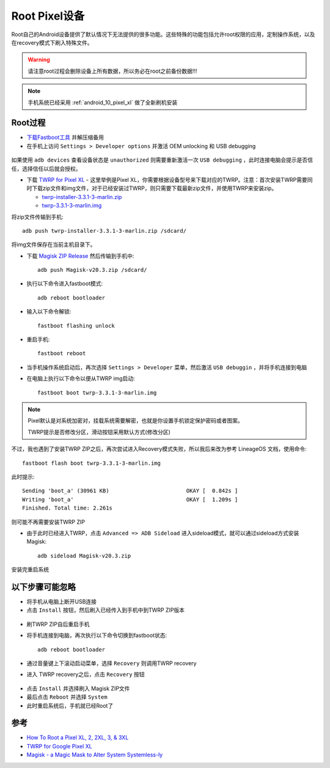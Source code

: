 .. _root_pixel:

===============
Root Pixel设备
===============

Root自己的Android设备提供了默认情况下无法提供的很多功能。这些特殊的功能包括允许root权限的应用，定制操作系统，以及在recovery模式下刷入特殊文件。

.. warning::

   请注意root过程会删除设备上所有数据，所以务必在root之前备份数据!!!

.. note::

   手机系统已经采用 :ref:`android_10_pixel_xl` 做了全新刷机安装

Root过程
===========

* `下载Fastboot工具 <https://developer.android.com/studio/releases/platform-tools>`_ 并解压缩备用
* 在手机上访问 ``Settings > Developer options`` 并激活 OEM unlocking 和 USB debugging

.. figure:: ../../_static/android/startup/enable-usb-debugging.png
   :scale: 50

如果使用 ``adb devices`` 查看设备状态是 ``unauthorized`` 则需要重新激活一次 ``USB debugging`` ，此时连接电脑会提示是否信任，选择信任以后就会授权。

* 下载 `TWRP for Pixel XL <https://twrp.me/google/googlepixelxl.html>`_ - 这里举例是Pixel XL，你需要根据设备型号来下载对应的TWRP。注意：首次安装TWRP需要同时下载zip文件和img文件，对于已经安装过TWRP，则只需要下载最新zip文件，并使用TWRP来安装zip。

  * `twrp-installer-3.3.1-3-marlin.zip <https://dl.twrp.me/marlin/twrp-installer-3.3.1-3-marlin.zip.html>`_
  * `twrp-3.3.1-3-marlin.img <https://dl.twrp.me/marlin/twrp-3.3.1-3-marlin.img.html>`_

将zip文件传输到手机::

   adb push twrp-installer-3.3.1-3-marlin.zip /sdcard/

将img文件保存在当前主机目录下。

* 下载 `Magisk ZIP Release <https://github.com/topjohnwu/Magisk/releases>`_ 然后传输到手机中::

   adb push Magisk-v20.3.zip /sdcard/

* 执行以下命令进入fastboot模式::

   adb reboot bootloader

* 输入以下命令解锁::

   fastboot flashing unlock

* 重启手机::

   fastboot reboot

* 当手机操作系统启动后，再次选择 ``Settings > Developer`` 菜单，然后激活 ``USB debuggin`` ，并将手机连接到电脑

* 在电脑上执行以下命令以便从TWRP img启动::

   fastboot boot twrp-3.3.1-3-marlin.img

.. note::

   Pixel默认是对系统加密对，挂载系统需要解密，也就是你设置手机锁定保护密码或者图案。

   TWRP提示是否修改分区，滑动按钮采用默认方式(修改分区)

不过，我也遇到了安装TWRP ZIP之后，再次尝试进入Recovery模式失败，所以我后来改为参考 LineageOS 文档，使用命令::

   fastboot flash boot twrp-3.3.1-3-marlin.img

此时提示::

   Sending 'boot_a' (30961 KB)                        OKAY [  0.842s ]
   Writing 'boot_a'                                   OKAY [  1.209s ]
   Finished. Total time: 2.261s

则可能不再需要安装TWRP ZIP

* 由于此时已经进入TWRP，点击 ``Advanced => ADB Sideload`` 进入sideload模式，就可以通过sideload方式安装 Magisk::

   adb sideload Magisk-v20.3.zip

安装完重启系统

以下步骤可能忽略
===================

* 将手机从电脑上断开USB连接

* 点击 ``Install`` 按钮，然后刷入已经传入到手机中到TWRP ZIP版本

.. figure:: ../../_static/android/startup/install_twrp.png
   :scale: 50

* 刷TWRP ZIP自后重启手机

* 将手机连接到电脑，再次执行以下命令切换到fastboot状态::

   adb reboot bootloader

* 通过音量键上下滚动启动菜单，选择 ``Recovery`` 则调用TWRP recovery

* 进入 TWRP recovery之后，点击 ``Recovery`` 按钮

.. figure:: ../../_static/android/startup/recovery_install_magisk.png
   :scale: 50

* 点击 ``Install`` 并选择刷入 Magisk ZIP文件

* 最后点击 ``Reboot`` 并选择 ``System``

* 此时重启系统后，手机就已经Root了

参考
=======

- `How To Root a Pixel XL, 2, 2XL, 3, & 3XL <https://www.online-tech-tips.com/smartphones/how-to-root-a-pixel-xl-2-2xl-3-3xl/>`_
- `TWRP for Google Pixel XL <https://twrp.me/google/googlepixelxl.html>`_
- `Magisk - a Magic Mask to Alter System Systemless-ly <https://forum.xda-developers.com/apps/magisk/official-magisk-v7-universal-systemless-t3473445>`_
